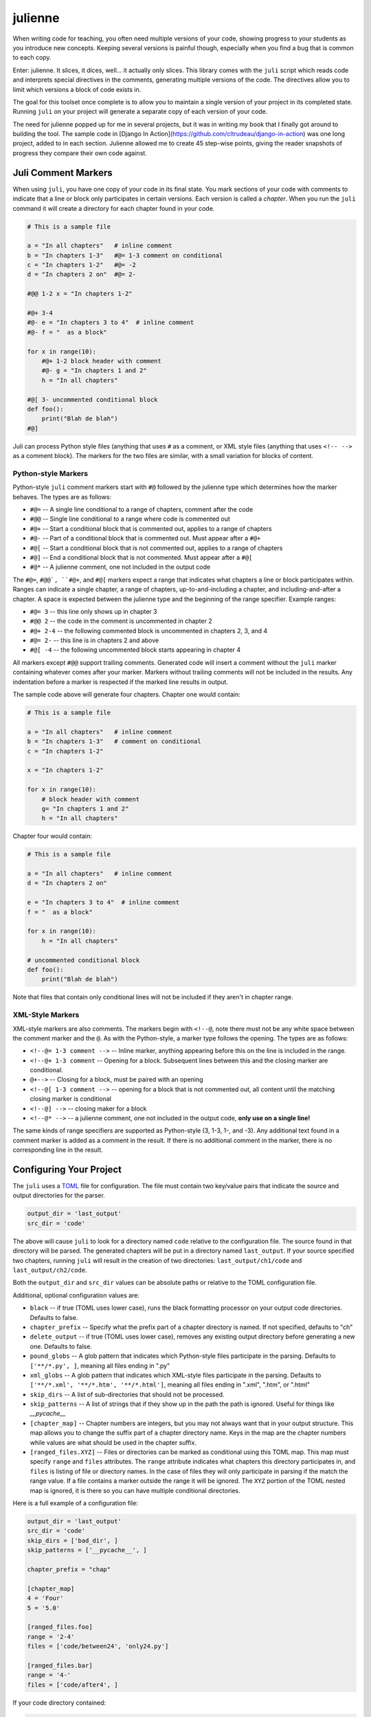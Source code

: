 ********
julienne
********

When writing code for teaching, you often need multiple versions of your code,
showing progress to your students as you introduce new concepts. Keeping
several versions is painful though, especially when you find a bug that is
common to each copy.

Enter: julienne. It slices, it dices, well... it actually only slices. This
library comes with the ``juli`` script which reads code and interprets special
directives in the comments, generating multiple versions of the code. The
directives allow you to limit which versions a block of code exists in.

The goal for this toolset once complete is to allow you to maintain a single
version of your project in its completed state. Running ``juli`` on your
project will generate a separate copy of each version of your code.

The need for julienne popped up for me in several projects, but it was in
writing my book that I finally got around to building the tool. The sample
code in [Django In Action](https://github.com/cltrudeau/django-in-action) was
one long project, added to in each section. Julienne allowed me to create 45
step-wise points, giving the reader snapshots of progress they compare their
own code against.


Juli Comment Markers
====================

When using ``juli``, you have one copy of your code in its final state. You
mark sections of your code with comments to indicate that a line or block only
participates in certain versions. Each version is called a *chapter*. When you
run the ``juli`` command it will create a directory for each chapter found in
your code.


.. code-block:: python

    # This is a sample file

    a = "In all chapters"   # inline comment
    b = "In chapters 1-3"   #@= 1-3 comment on conditional
    c = "In chapters 1-2"   #@= -2
    d = "In chapters 2 on"  #@= 2-

    #@@ 1-2 x = "In chapters 1-2"

    #@+ 3-4
    #@- e = "In chapters 3 to 4"  # inline comment
    #@- f = "  as a block"

    for x in range(10):
        #@+ 1-2 block header with comment
        #@- g = "In chapters 1 and 2"
        h = "In all chapters"

    #@[ 3- uncommented conditional block
    def foo():
        print("Blah de blah")
    #@]

Juli can process Python style files (anything that uses ``#`` as a comment, or
XML style files (anything that uses ``<!-- -->`` as a comment block). The
markers for the two files are similar, with a small variation for blocks of
content.

Python-style Markers
--------------------

Python-style ``juli`` comment markers start with ``#@`` followed by the
julienne type which determines how the marker behaves. The types are as
follows:

* ``#@=`` -- A single line conditional to a range of chapters, comment after the code
* ``#@@`` -- Single line conditional to a range where code is commented out
* ``#@+`` -- Start a conditional block that is commented out, applies to a range of chapters
* ``#@-`` -- Part of a conditional block that is commented out. Must appear after a ``#@+``
* ``#@[`` -- Start a conditional block that is not commented out, applies to a range of chapters
* ``#@]`` -- End a conditional block that is not commented. Must appear after a ``#@[``
* ``#@*`` -- A julienne comment, one not included in the output code

The ``#@=``, ``#@@`, ``#@+``, and ``#@[`` markers expect a range that
indicates what chapters a line or block participates within. Ranges can
indicate a single chapter, a range of chapters, up-to-and-including a chapter,
and including-and-after a chapter. A space is expected between the julienne
type and the beginning of the range specifier. Example ranges:

* ``#@= 3`` -- this line only shows up in chapter 3
* ``#@@ 2`` -- the code in the comment is uncommented in chapter 2
* ``#@+ 2-4`` -- the following commented block is uncommented in chapters 2, 3, and 4
* ``#@= 2-`` -- this line is in chapters 2 and above
* ``#@[ -4`` -- the following uncommented block starts appearing in chapter 4

All markers except ``#@@`` support trailing comments. Generated code will
insert a comment without the ``juli`` marker containing whatever comes after
your marker.  Markers without trailing comments will not be included in the
results. Any indentation before a marker is respected if the marked line
results in output.

The sample code above will generate four chapters. Chapter one would contain:

.. code-block:: python

    # This is a sample file

    a = "In all chapters"   # inline comment
    b = "In chapters 1-3"   # comment on conditional
    c = "In chapters 1-2"

    x = "In chapters 1-2"

    for x in range(10):
        # block header with comment
        g= "In chapters 1 and 2"
        h = "In all chapters"


Chapter four would contain:

.. code-block:: python

    # This is a sample file

    a = "In all chapters"   # inline comment
    d = "In chapters 2 on"

    e = "In chapters 3 to 4"  # inline comment
    f = "  as a block"

    for x in range(10):
        h = "In all chapters"

    # uncommented conditional block
    def foo():
        print("Blah de blah")


Note that files that contain only conditional lines will not be included if
they aren't in chapter range.


XML-Style Markers
-----------------

XML-style markers are also comments. The markers begin with ``<!--@``, note
there must not be any white space between the comment marker and the ``@``. As
with the Python-style, a marker type follows the opening. The types are as
follows:

* ``<!--@= 1-3 comment -->`` -- Inline marker, anything appearing before this on the line is included in the range.
* ``<!--@+ 1-3 comment`` -- Opening for a block. Subsequent lines between this and the closing marker are conditional.
* ``@+-->`` -- Closing for a block, must be paired with an opening
* ``<!--@[ 1-3 comment -->`` -- opening for a block that is not commented out, all content until the matching closing marker is conditional
* ``<!--@] -->`` -- closing maker for a block
* ``<!--@* -->`` -- a julienne comment, one not included in the output code, **only use on a single line!**

The same kinds of range specifiers are supported as Python-style (3, 1-3, 1-,
and -3). Any additional text found in a comment marker is added as a comment
in the result. If there is no additional comment in the marker, there is no
corresponding line in the result.


Configuring Your Project
========================

The ``juli`` uses a `TOML <https://toml.io>`_ file for configuration. The file
must contain two key/value pairs that indicate the source and output
directories for the parser.


.. code-block:: TOML

    output_dir = 'last_output'
    src_dir = 'code'


The above will cause ``juli`` to look for a directory named ``code`` relative
to the configuration file. The source found in that directory will be parsed.
The generated chapters will be put in a directory named ``last_output``. If
your source specified two chapters, running ``juli`` will result in the
creation of two directories: ``last_output/ch1/code`` and
``last_output/ch2/code``.

Both the ``output_dir`` and ``src_dir`` values can be absolute paths or
relative to the TOML configuration file.

Additional, optional configuration values are:

* ``black`` -- if true (TOML uses lower case), runs the black formatting processor on your output code directories. Defaults to false.
* ``chapter_prefix`` -- Specify what the prefix part of a chapter directory is named. If not specified, defaults to "ch"
* ``delete_output`` -- if true (TOML uses lower case), removes any existing output directory before generating a new one. Defaults to false.
* ``pound_globs`` -- A glob pattern that indicates which Python-style files participate in the parsing. Defaults to ``['**/*.py', ]``, meaning all files ending in ".py"
* ``xml_globs`` -- A glob pattern that indicates which XML-style files participate in the parsing. Defaults to ``['**/*.xml', '**/*.htm', '**/*.html']``, meaning all files ending in ".xml", ".htm", or ".html"
* ``skip_dirs`` -- A list of sub-directories that should not be processed.
* ``skip_patterns`` -- A list of strings that if they show up in the path the path is ignored. Useful for things like `__pycache__`
* ``[chapter_map]`` -- Chapter numbers are integers, but you may not always want that in your output structure. This map allows you to change the suffix part of a chapter directory name. Keys in the map are the chapter numbers while values are what should be used in the chapter suffix.
* ``[ranged_files.XYZ]`` -- Files or directories can be marked as conditional using this TOML map. This map must specify ``range`` and ``files`` attributes. The ``range`` attribute indicates what chapters this directory participates in, and ``files`` is listing of file or directory names. In the case of files they will only participate in parsing if the match the range value. If a file contains a marker outside the range it will be ignored. The ``XYZ`` portion of the TOML nested map is ignored, it is there so you can have multiple conditional directories.

Here is a full example of a configuration file:

.. code-block:: TOML

    output_dir = 'last_output'
    src_dir = 'code'
    skip_dirs = ['bad_dir', ]
    skip_patterns = ['__pycache__', ]

    chapter_prefix = "chap"

    [chapter_map]
    4 = 'Four'
    5 = '5.0'

    [ranged_files.foo]
    range = '2-4'
    files = ['code/between24', 'only24.py']

    [ranged_files.bar]
    range = '4-'
    files = ['code/after4', ]


If your code directory contained:

.. code-block:: text

    code/script.py
    code/only24.py
    code/readme.txt
    code/between24/two_to_four.py
    code/after4/later_on.txt
    code/bad_dir/something.py


Then running ``juli example.toml``, the sample configuration would result
in the following:

.. code-block:: text

    last_output/chap1/code/script.py
    last_output/chap1/code/readme.txt

    last_output/chap2/code/script.py
    last_output/chap2/code/only24.py
    last_output/chap2/code/readme.txt
    last_output/chap2/code/between24/two_to_four.py

    last_output/chap3/code/script.py
    last_output/chap3/code/only24.py
    last_output/chap3/code/readme.txt
    last_output/chap3/code/between24/two_to_four.py

    last_output/chapFour/code/script.py
    last_output/chapFour/code/only24.py
    last_output/chapFour/code/readme.txt
    last_output/chapFour/code/between24/two_to_four.py
    last_output/chapFour/code/after4/later_on.txt

    last_output/chap5.0/code/script.py
    last_output/chap5.0/code/readme.txt
    last_output/chap5.0/code/after4/later_on.txt

The ``script.py``, ``two_to_four.py``, and ``only24.py``  files will be
processed for conditional content. The ``readme.txt`` and ``later_on.txt``
files will be straight copies as they aren't covered by the active glob.


Command Line Arguments
----------------------

The ``juli`` has one required argument, the name of the ``TOML`` configuration
file. It also supports the following optional arguments:

* ``--help``, ``-h``: show help info
* ``--verbose``, ``-v``: print information while processing
* ``--info``, ``-i``: only print the info don't do the processing
* ``--chapter CHAPTER``, ``-c CHAPTER``: process only the given chapter number
  (CHAPTER)


Uh, Oh
------

.. warning:: 

    There is a known bug in Python where the `shutil.copy2` method does not
    copy metadata on MacOS or Windows even though it is supposed to. This
    means group ownership flags and execution bits will get lost on those
    operating systems. See:

    https://github.com/python/cpython/issues/83087
